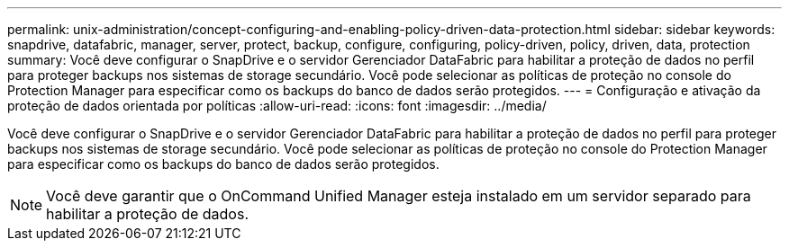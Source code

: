 ---
permalink: unix-administration/concept-configuring-and-enabling-policy-driven-data-protection.html 
sidebar: sidebar 
keywords: snapdrive, datafabric, manager, server, protect, backup, configure, configuring, policy-driven, policy, driven, data, protection 
summary: Você deve configurar o SnapDrive e o servidor Gerenciador DataFabric para habilitar a proteção de dados no perfil para proteger backups nos sistemas de storage secundário. Você pode selecionar as políticas de proteção no console do Protection Manager para especificar como os backups do banco de dados serão protegidos. 
---
= Configuração e ativação da proteção de dados orientada por políticas
:allow-uri-read: 
:icons: font
:imagesdir: ../media/


[role="lead"]
Você deve configurar o SnapDrive e o servidor Gerenciador DataFabric para habilitar a proteção de dados no perfil para proteger backups nos sistemas de storage secundário. Você pode selecionar as políticas de proteção no console do Protection Manager para especificar como os backups do banco de dados serão protegidos.


NOTE: Você deve garantir que o OnCommand Unified Manager esteja instalado em um servidor separado para habilitar a proteção de dados.
